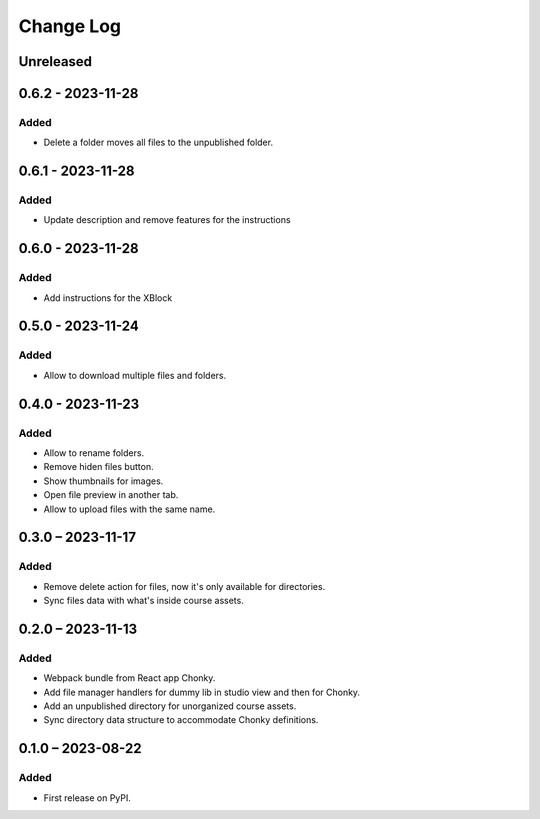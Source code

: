 Change Log
##########

..
   All enhancements and patches to filesmanager will be documented
   in this file.  It adheres to the structure of https://keepachangelog.com/ ,
   but in reStructuredText instead of Markdown (for ease of incorporation into
   Sphinx documentation and the PyPI description).

   This project adheres to Semantic Versioning (https://semver.org/).

.. There should always be an "Unreleased" section for changes pending release.

Unreleased
**********

0.6.2 - 2023-11-28
**********************************************

Added
=====

* Delete a folder moves all files to the unpublished folder.

0.6.1 - 2023-11-28
**********************************************

Added
=====

* Update description and remove features for the instructions

0.6.0 - 2023-11-28
**********************************************

Added
=====
* Add instructions for the XBlock

0.5.0 - 2023-11-24
**********************************************

Added
=====

* Allow to download multiple files and folders.

0.4.0 - 2023-11-23
**********************************************

Added
=====

* Allow to rename folders.
* Remove hiden files button.
* Show thumbnails for images.
* Open file preview in another tab.
* Allow to upload files with the same name.

0.3.0 – 2023-11-17
**********************************************

Added
=====

* Remove delete action for files, now it's only available for directories.
* Sync files data with what's inside course assets.

0.2.0 – 2023-11-13
**********************************************

Added
=====

* Webpack bundle from React app Chonky.
* Add file manager handlers for dummy lib in studio view and then for Chonky.
* Add an unpublished directory for unorganized course assets.
* Sync directory data structure to accommodate Chonky definitions.

0.1.0 – 2023-08-22
**********************************************

Added
=====

* First release on PyPI.
